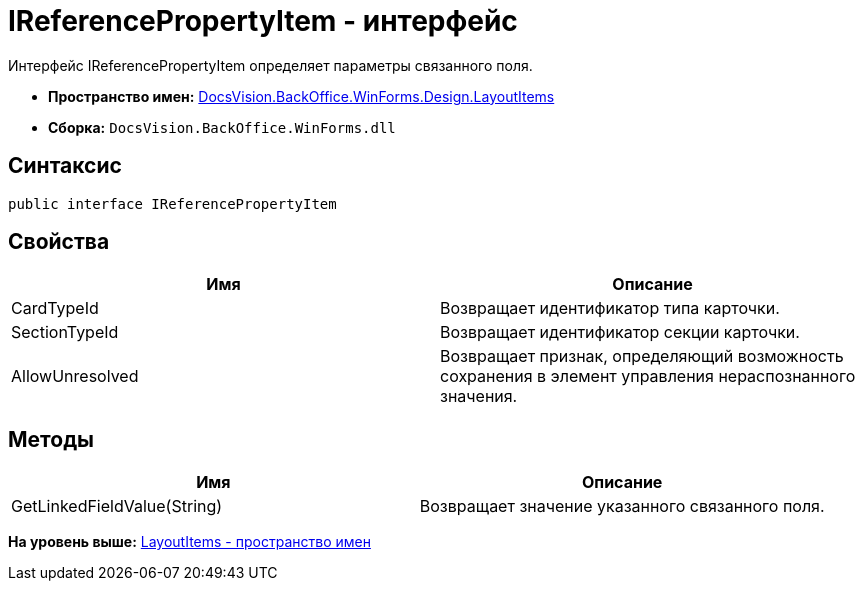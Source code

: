 = IReferencePropertyItem - интерфейс

Интерфейс IReferencePropertyItem определяет параметры связанного поля.

* [.keyword]*Пространство имен:* xref:LayoutItems_NS.adoc[DocsVision.BackOffice.WinForms.Design.LayoutItems]
* [.keyword]*Сборка:* [.ph .filepath]`DocsVision.BackOffice.WinForms.dll`

== Синтаксис

[source,pre,codeblock,language-csharp]
----
public interface IReferencePropertyItem
----

== Свойства

[cols=",",options="header",]
|===
|Имя |Описание
|CardTypeId |Возвращает идентификатор типа карточки.
|SectionTypeId |Возвращает идентификатор секции карточки.
|AllowUnresolved |Возвращает признак, определяющий возможность сохранения в элемент управления нераспознанного значения.
|===

== Методы

[cols=",",options="header",]
|===
|Имя |Описание
|GetLinkedFieldValue(String) |Возвращает значение указанного связанного поля.
|===

*На уровень выше:* xref:../../../../../../api/DocsVision/BackOffice/WinForms/Design/LayoutItems/LayoutItems_NS.adoc[LayoutItems - пространство имен]
